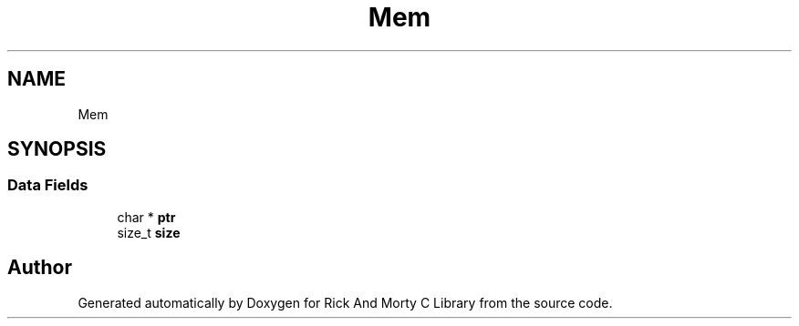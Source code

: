 .TH "Mem" 3 "Thu Jan 13 2022" "Version 0.1.0" "Rick And Morty C Library" \" -*- nroff -*-
.ad l
.nh
.SH NAME
Mem
.SH SYNOPSIS
.br
.PP
.SS "Data Fields"

.in +1c
.ti -1c
.RI "char * \fBptr\fP"
.br
.ti -1c
.RI "size_t \fBsize\fP"
.br
.in -1c

.SH "Author"
.PP 
Generated automatically by Doxygen for Rick And Morty C Library from the source code\&.
